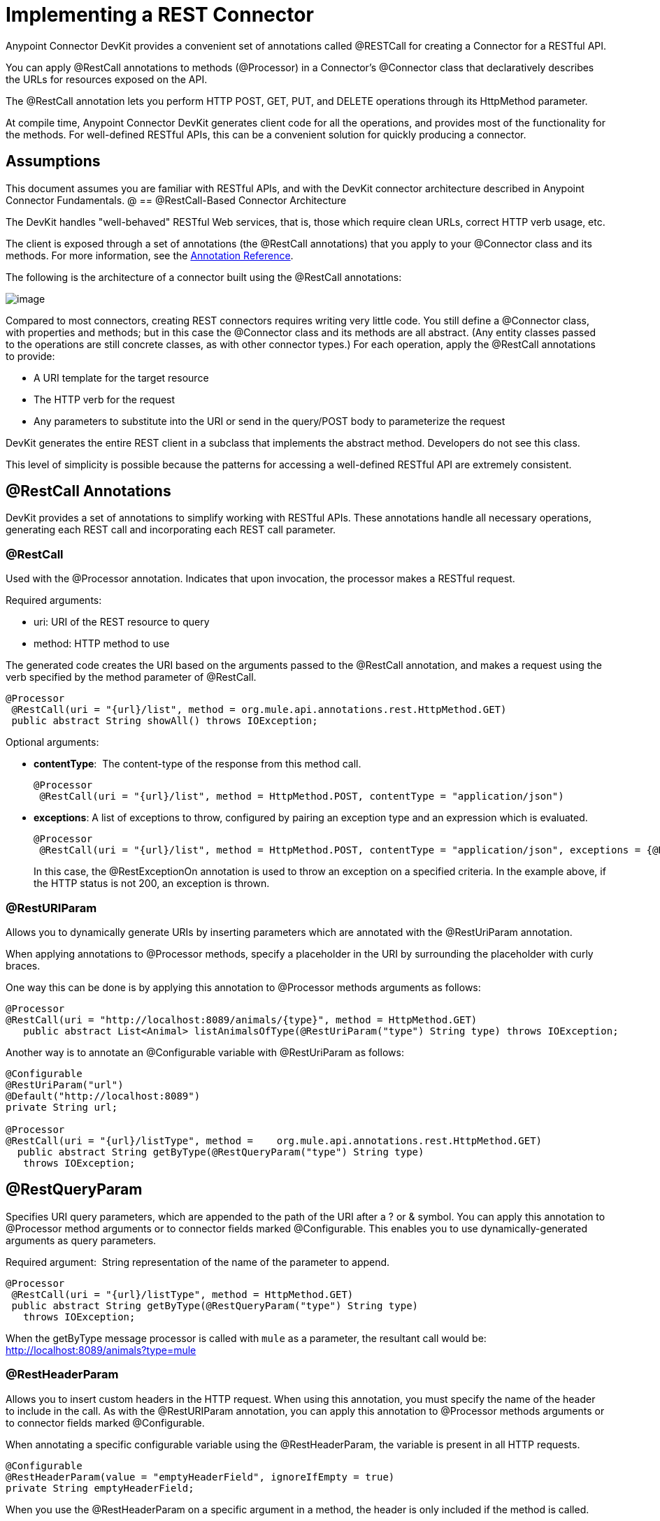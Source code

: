 = Implementing a REST Connector

Anypoint Connector DevKit provides a convenient set of annotations called @RESTCall for creating a Connector for a RESTful API.

You can apply @RestCall annotations to methods (@Processor) in a Connector's @Connector class that declaratively describes the URLs for resources exposed on the API.

The @RestCall annotation lets you perform HTTP POST, GET, PUT, and DELETE operations through its HttpMethod parameter.

At compile time, Anypoint Connector DevKit generates client code for all the operations, and provides most of the functionality for the methods. For well-defined RESTful APIs, this can be a convenient solution for quickly producing a connector.

== Assumptions

This document assumes you are familiar with RESTful APIs, and with the DevKit connector architecture described in Anypoint Connector Fundamentals.
@
== @RestCall-Based Connector Architecture

The DevKit handles "well-behaved" RESTful Web services, that is, those which require clean URLs, correct HTTP verb usage, etc.

The client is exposed through a set of annotations (the @RestCall annotations) that you apply to your @Connector class and its methods. For more information, see the link:/docs/display/35X/Annotation+Reference[Annotation Reference].

The following is the architecture of a connector built using the @RestCall annotations:

image:/docs/download/attachments/122751311/rest-call-architecture.png?version=1&modificationDate=1421451064575[image]

Compared to most connectors, creating REST connectors requires writing very little code. You still define a @Connector class, with properties and methods; but in this case the @Connector class and its methods are all abstract. (Any entity classes passed to the operations are still concrete classes, as with other connector types.) For each operation, apply the @RestCall annotations to provide:

* A URI template for the target resource
* The HTTP verb for the request
* Any parameters to substitute into the URI or send in the query/POST body to parameterize the request

DevKit generates the entire REST client in a subclass that implements the abstract method. Developers do not see this class.

This level of simplicity is possible because the patterns for accessing a well-defined RESTful API are extremely consistent.

== @RestCall Annotations

DevKit provides a set of annotations to simplify working with RESTful APIs. These annotations handle all necessary operations, generating each REST call and incorporating each REST call parameter.

=== @RestCall

Used with the @Processor annotation. Indicates that upon invocation, the processor makes a RESTful request.

Required arguments:

* uri: URI of the REST resource to query
* method: HTTP method to use

The generated code creates the URI based on the arguments passed to the @RestCall annotation, and makes a request using the verb specified by the method parameter of @RestCall.

[source, java]
----
@Processor
 @RestCall(uri = "{url}/list", method = org.mule.api.annotations.rest.HttpMethod.GET)
 public abstract String showAll() throws IOException;
----

Optional arguments:

* *contentType*:  The content-type of the response from this method call.
+
[source, java]
----
@Processor
 @RestCall(uri = "{url}/list", method = HttpMethod.POST, contentType = "application/json")
----

* *exceptions*: A list of exceptions to throw, configured by pairing an exception type and an expression which is evaluated.
+
[source, java]
----
@Processor
 @RestCall(uri = "{url}/list", method = HttpMethod.POST, contentType = "application/json", exceptions = {@RestExceptionOn(expression="#[message.inboundProperties['http.status'] != 200]", exception = AnimalNotFoundException.class)})
----
+
In this case, the @RestExceptionOn annotation is used to throw an exception on a specified criteria. In the example above, if the HTTP status is not 200, an exception is thrown.

=== @RestURIParam

Allows you to dynamically generate URIs by inserting parameters which are annotated with the @RestUriParam annotation.

When applying annotations to @Processor methods, specify a placeholder in the URI by surrounding the placeholder with curly braces.

One way this can be done is by applying this annotation to @Processor methods arguments as follows:

[source, java]
----
@Processor
@RestCall(uri = "http://localhost:8089/animals/{type}", method = HttpMethod.GET)
   public abstract List<Animal> listAnimalsOfType(@RestUriParam("type") String type) throws IOException;
----

Another way is to annotate an @Configurable variable with @RestUriParam as follows:

[source, java]
----
@Configurable
@RestUriParam("url")
@Default("http://localhost:8089")
private String url;
 
@Processor
@RestCall(uri = "{url}/listType", method =    org.mule.api.annotations.rest.HttpMethod.GET)
  public abstract String getByType(@RestQueryParam("type") String type)
   throws IOException;
----

== @RestQueryParam

Specifies URI query parameters, which are appended to the path of the URI after a ? or & symbol. You can apply this annotation to @Processor method arguments or to connector fields marked @Configurable. This enables you to use dynamically-generated arguments as query parameters.

Required argument:  String representation of the name of the parameter to append.

[source, java]
----
@Processor
 @RestCall(uri = "{url}/listType", method = HttpMethod.GET)
 public abstract String getByType(@RestQueryParam("type") String type)
   throws IOException;
----

When the getByType message processor is called with `mule` as a parameter, the resultant call would be: http://localhost:8089/animals?type=mule

=== @RestHeaderParam

Allows you to insert custom headers in the HTTP request. When using this annotation, you must specify the name of the header to include in the call. As with the @RestURIParam annotation, you can apply this annotation to @Processor methods arguments or to connector fields marked @Configurable.

When annotating a specific configurable variable using the @RestHeaderParam, the variable is present in all HTTP requests.

[source, java]
----
@Configurable
@RestHeaderParam(value = "emptyHeaderField", ignoreIfEmpty = true)
private String emptyHeaderField;
----

When you use the @RestHeaderParam on a specific argument in a method, the header is only included if the method is called.

[source, java]
----
@Processor
@RestCall(uri = "{url}/create", method = org.mule.api.annotations.rest.HttpMethod.POST)
 public abstract String create(@RestHeaderParam("age") int age)
throws IOException;
----

=== @RestPostParam

Allows you to set parameters in the body of POST method calls. Define the POST method with @RestCall and set its parameters with @RestPostParam.

You can apply this annotation to @Processor method arguments or to connector fields marked @Configurable. DevKit ensures that you apply this annotation only to POST methods.

Processor methods annotated with @RestPostParam cannot use a non-annotated argument or a @Payload annotated argument.

For example:

[source, java]
----
@Processor
@RestCall(uri = "http://localhost:8089/product/{name}", method = HttpMethod.POST)
  public abstract Result createProduct(
    @RestPostParam("name") 
    String name) 
    throws IOException;
----

Another way is to annotate an @Configurable variable with @RestPostParam as follows:

[source, java]
----
@Configurable
@RestPostParam("category")
private String category;
 
@Processor
@RestCall(uri = "http://localhost:8089/product/", method = HttpMethod.POST)
  public abstract Result createProduct(String name) throws IOException;
----

== See Also

* For an example on how to implement a @RestCall connector, see link:/docs/display/35X/Creating+a+Connector+for+a+RESTful+API+using+@RESTCall+Annotations[Creating a Connector for a RESTful API using @RESTCall Annotations].
